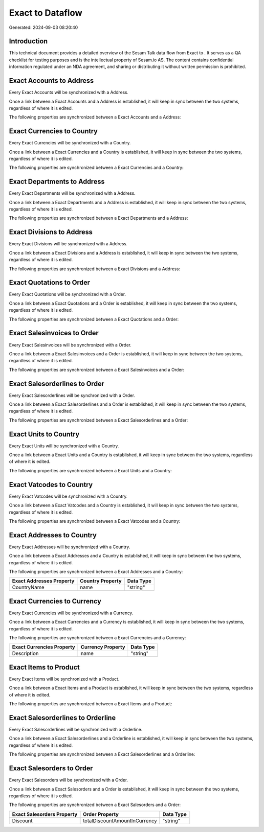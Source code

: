 ==================
Exact to  Dataflow
==================

Generated: 2024-09-03 08:20:40

Introduction
------------

This technical document provides a detailed overview of the Sesam Talk data flow from Exact to . It serves as a QA checklist for testing purposes and is the intellectual property of Sesam.io AS. The content contains confidential information regulated under an NDA agreement, and sharing or distributing it without written permission is prohibited.

Exact Accounts to  Address
--------------------------
Every Exact Accounts will be synchronized with a  Address.

Once a link between a Exact Accounts and a  Address is established, it will keep in sync between the two systems, regardless of where it is edited.

The following properties are synchronized between a Exact Accounts and a  Address:

.. list-table::
   :header-rows: 1

   * - Exact Accounts Property
     -  Address Property
     -  Data Type


Exact Currencies to  Country
----------------------------
Every Exact Currencies will be synchronized with a  Country.

Once a link between a Exact Currencies and a  Country is established, it will keep in sync between the two systems, regardless of where it is edited.

The following properties are synchronized between a Exact Currencies and a  Country:

.. list-table::
   :header-rows: 1

   * - Exact Currencies Property
     -  Country Property
     -  Data Type


Exact Departments to  Address
-----------------------------
Every Exact Departments will be synchronized with a  Address.

Once a link between a Exact Departments and a  Address is established, it will keep in sync between the two systems, regardless of where it is edited.

The following properties are synchronized between a Exact Departments and a  Address:

.. list-table::
   :header-rows: 1

   * - Exact Departments Property
     -  Address Property
     -  Data Type


Exact Divisions to  Address
---------------------------
Every Exact Divisions will be synchronized with a  Address.

Once a link between a Exact Divisions and a  Address is established, it will keep in sync between the two systems, regardless of where it is edited.

The following properties are synchronized between a Exact Divisions and a  Address:

.. list-table::
   :header-rows: 1

   * - Exact Divisions Property
     -  Address Property
     -  Data Type


Exact Quotations to  Order
--------------------------
Every Exact Quotations will be synchronized with a  Order.

Once a link between a Exact Quotations and a  Order is established, it will keep in sync between the two systems, regardless of where it is edited.

The following properties are synchronized between a Exact Quotations and a  Order:

.. list-table::
   :header-rows: 1

   * - Exact Quotations Property
     -  Order Property
     -  Data Type


Exact Salesinvoices to  Order
-----------------------------
Every Exact Salesinvoices will be synchronized with a  Order.

Once a link between a Exact Salesinvoices and a  Order is established, it will keep in sync between the two systems, regardless of where it is edited.

The following properties are synchronized between a Exact Salesinvoices and a  Order:

.. list-table::
   :header-rows: 1

   * - Exact Salesinvoices Property
     -  Order Property
     -  Data Type


Exact Salesorderlines to  Order
-------------------------------
Every Exact Salesorderlines will be synchronized with a  Order.

Once a link between a Exact Salesorderlines and a  Order is established, it will keep in sync between the two systems, regardless of where it is edited.

The following properties are synchronized between a Exact Salesorderlines and a  Order:

.. list-table::
   :header-rows: 1

   * - Exact Salesorderlines Property
     -  Order Property
     -  Data Type


Exact Units to  Country
-----------------------
Every Exact Units will be synchronized with a  Country.

Once a link between a Exact Units and a  Country is established, it will keep in sync between the two systems, regardless of where it is edited.

The following properties are synchronized between a Exact Units and a  Country:

.. list-table::
   :header-rows: 1

   * - Exact Units Property
     -  Country Property
     -  Data Type


Exact Vatcodes to  Country
--------------------------
Every Exact Vatcodes will be synchronized with a  Country.

Once a link between a Exact Vatcodes and a  Country is established, it will keep in sync between the two systems, regardless of where it is edited.

The following properties are synchronized between a Exact Vatcodes and a  Country:

.. list-table::
   :header-rows: 1

   * - Exact Vatcodes Property
     -  Country Property
     -  Data Type


Exact Addresses to  Country
---------------------------
Every Exact Addresses will be synchronized with a  Country.

Once a link between a Exact Addresses and a  Country is established, it will keep in sync between the two systems, regardless of where it is edited.

The following properties are synchronized between a Exact Addresses and a  Country:

.. list-table::
   :header-rows: 1

   * - Exact Addresses Property
     -  Country Property
     -  Data Type
   * - CountryName
     - name
     - "string"


Exact Currencies to  Currency
-----------------------------
Every Exact Currencies will be synchronized with a  Currency.

Once a link between a Exact Currencies and a  Currency is established, it will keep in sync between the two systems, regardless of where it is edited.

The following properties are synchronized between a Exact Currencies and a  Currency:

.. list-table::
   :header-rows: 1

   * - Exact Currencies Property
     -  Currency Property
     -  Data Type
   * - Description
     - name
     - "string"


Exact Items to  Product
-----------------------
Every Exact Items will be synchronized with a  Product.

Once a link between a Exact Items and a  Product is established, it will keep in sync between the two systems, regardless of where it is edited.

The following properties are synchronized between a Exact Items and a  Product:

.. list-table::
   :header-rows: 1

   * - Exact Items Property
     -  Product Property
     -  Data Type


Exact Salesorderlines to  Orderline
-----------------------------------
Every Exact Salesorderlines will be synchronized with a  Orderline.

Once a link between a Exact Salesorderlines and a  Orderline is established, it will keep in sync between the two systems, regardless of where it is edited.

The following properties are synchronized between a Exact Salesorderlines and a  Orderline:

.. list-table::
   :header-rows: 1

   * - Exact Salesorderlines Property
     -  Orderline Property
     -  Data Type


Exact Salesorders to  Order
---------------------------
Every Exact Salesorders will be synchronized with a  Order.

Once a link between a Exact Salesorders and a  Order is established, it will keep in sync between the two systems, regardless of where it is edited.

The following properties are synchronized between a Exact Salesorders and a  Order:

.. list-table::
   :header-rows: 1

   * - Exact Salesorders Property
     -  Order Property
     -  Data Type
   * - Discount
     - totalDiscountAmountInCurrency
     - "string"

